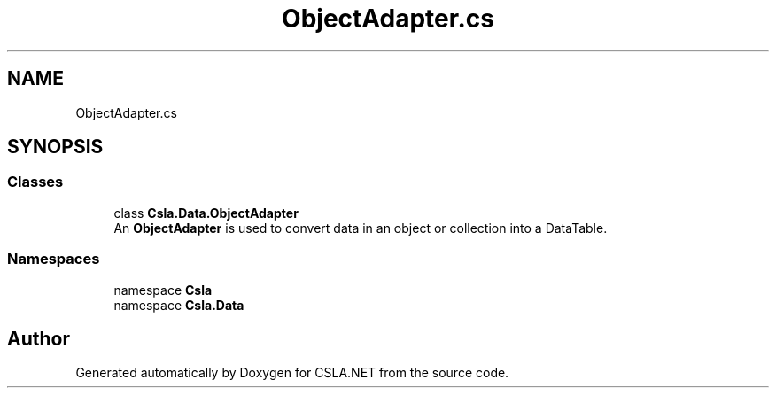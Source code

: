 .TH "ObjectAdapter.cs" 3 "Wed Jul 21 2021" "Version 5.4.2" "CSLA.NET" \" -*- nroff -*-
.ad l
.nh
.SH NAME
ObjectAdapter.cs
.SH SYNOPSIS
.br
.PP
.SS "Classes"

.in +1c
.ti -1c
.RI "class \fBCsla\&.Data\&.ObjectAdapter\fP"
.br
.RI "An \fBObjectAdapter\fP is used to convert data in an object or collection into a DataTable\&. "
.in -1c
.SS "Namespaces"

.in +1c
.ti -1c
.RI "namespace \fBCsla\fP"
.br
.ti -1c
.RI "namespace \fBCsla\&.Data\fP"
.br
.in -1c
.SH "Author"
.PP 
Generated automatically by Doxygen for CSLA\&.NET from the source code\&.
